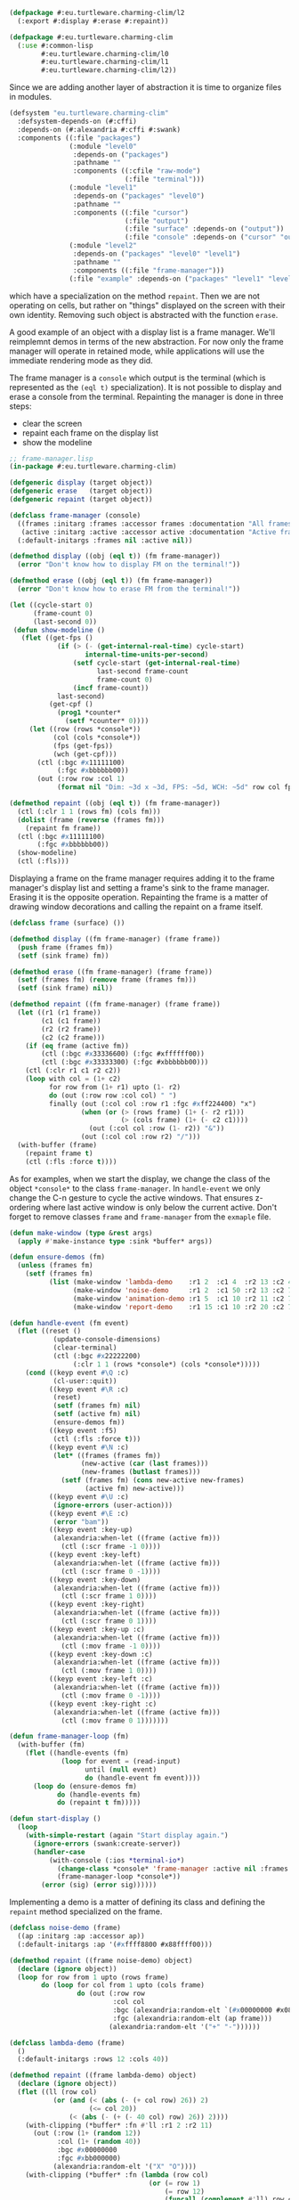 
#+BEGIN_SRC lisp
  (defpackage #:eu.turtleware.charming-clim/l2
    (:export #:display #:erase #:repaint))

  (defpackage #:eu.turtleware.charming-clim
    (:use #:common-lisp
          #:eu.turtleware.charming-clim/l0
          #:eu.turtleware.charming-clim/l1
          #:eu.turtleware.charming-clim/l2))
#+END_SRC

Since we are adding another layer of abstraction it is time to
organize files in modules.

#+BEGIN_SRC lisp
  (defsystem "eu.turtleware.charming-clim"
    :defsystem-depends-on (#:cffi)
    :depends-on (#:alexandria #:cffi #:swank)
    :components ((:file "packages")
                 (:module "level0"
                  :depends-on ("packages")
                  :pathname ""
                  :components ((:cfile "raw-mode")
                               (:file "terminal")))
                 (:module "level1"
                  :depends-on ("packages" "level0")
                  :pathname ""
                  :components ((:file "cursor")
                               (:file "output")
                               (:file "surface" :depends-on ("output"))
                               (:file "console" :depends-on ("cursor" "output"))))
                 (:module "level2"
                  :depends-on ("packages" "level0" "level1")
                  :pathname ""
                  :components ((:file "frame-manager")))
                 (:file "example" :depends-on ("packages" "level1" "level2"))))
#+END_SRC

 which
have a specialization on the method ~repaint~. Then we are not
operating on cells, but rather on "things" displayed on the screen
with their own identity. Removing such object is abstracted with the
function ~erase~.


A good example of an object with a display list is a frame manager.
We'll reimplemnt demos in terms of the new abstraction. For now only
the frame manager will operate in retained mode, while applications
will use the immediate rendering mode as they did.

The frame manager is a ~console~ which output is the terminal (which
is represented as the ~(eql t)~ specialization). It is not possible to
display and erase a console from the terminal. Repainting the manager
is done in three steps:

- clear the screen
- repaint each frame on the display list
- show the modeline

#+BEGIN_SRC lisp
  ;; frame-manager.lisp
  (in-package #:eu.turtleware.charming-clim)

  (defgeneric display (target object))
  (defgeneric erase   (target object))
  (defgeneric repaint (target object))

  (defclass frame-manager (console)
    ((frames :initarg :frames :accessor frames :documentation "All frames")
     (active :initarg :active :accessor active :documentation "Active frame"))
    (:default-initargs :frames nil :active nil))

  (defmethod display ((obj (eql t)) (fm frame-manager))
    (error "Don't know how to display FM on the terminal!"))

  (defmethod erase ((obj (eql t)) (fm frame-manager))
    (error "Don't know how to erase FM from the terminal!"))

  (let ((cycle-start 0)
        (frame-count 0)
        (last-second 0))
   (defun show-modeline ()
     (flet ((get-fps ()
              (if (> (- (get-internal-real-time) cycle-start)
                     internal-time-units-per-second)
                  (setf cycle-start (get-internal-real-time)
                        last-second frame-count
                        frame-count 0)
                  (incf frame-count))
              last-second)
            (get-cpf ()
              (prog1 *counter*
                (setf *counter* 0))))
       (let ((row (rows *console*))
             (col (cols *console*))
             (fps (get-fps))
             (wch (get-cpf)))
         (ctl (:bgc #x11111100)
              (:fgc #xbbbbbb00))
         (out (:row row :col 1)
              (format nil "Dim: ~3d x ~3d, FPS: ~5d, WCH: ~5d" row col fps wch))))))

  (defmethod repaint ((obj (eql t)) (fm frame-manager))
    (ctl (:clr 1 1 (rows fm) (cols fm)))
    (dolist (frame (reverse (frames fm)))
      (repaint fm frame))
    (ctl (:bgc #x11111100)
         (:fgc #xbbbbbb00))
    (show-modeline)
    (ctl (:fls)))
#+END_SRC

Displaying a frame on the frame manager requires adding it to the
frame manager's display list and setting a frame's sink to the frame
manager. Erasing it is the opposite operation. Repainting the frame is
a matter of drawing window decorations and calling the repaint on a
frame itself.

#+BEGIN_SRC lisp
  (defclass frame (surface) ())

  (defmethod display ((fm frame-manager) (frame frame))
    (push frame (frames fm))
    (setf (sink frame) fm))

  (defmethod erase ((fm frame-manager) (frame frame))
    (setf (frames fm) (remove frame (frames fm)))
    (setf (sink frame) nil))

  (defmethod repaint ((fm frame-manager) (frame frame))
    (let ((r1 (r1 frame))
          (c1 (c1 frame))
          (r2 (r2 frame))
          (c2 (c2 frame)))
      (if (eq frame (active fm))
          (ctl (:bgc #x33336600) (:fgc #xffffff00))
          (ctl (:bgc #x33333300) (:fgc #xbbbbbb00)))
      (ctl (:clr r1 c1 r2 c2))
      (loop with col = (1+ c2)
            for row from (1+ r1) upto (1- r2)
            do (out (:row row :col col) " ")
            finally (out (:col col :row r1 :fgc #xff224400) "x")
                    (when (or (> (rows frame) (1+ (- r2 r1)))
                              (> (cols frame) (1+ (- c2 c1))))
                      (out (:col col :row (1- r2)) "&"))
                    (out (:col col :row r2) "/")))
    (with-buffer (frame)
      (repaint frame t)
      (ctl (:fls :force t))))
#+END_SRC

As for examples, when we start the display, we change the class of the
object ~*console*~ to the class ~frame-manager~. In ~handle-event~ we
only change the C-n gesture to cycle the active windows. That ensures
z-ordering where last active window is only below the current active.
Don't forget to remove classes ~frame~ and ~frame-manager~ from the
~exmaple~ file.

#+BEGIN_SRC lisp
  (defun make-window (type &rest args)
    (apply #'make-instance type :sink *buffer* args))

  (defun ensure-demos (fm)
    (unless (frames fm)
      (setf (frames fm)
            (list (make-window 'lambda-demo    :r1 2  :c1 4  :r2 13 :c2 43)
                  (make-window 'noise-demo     :r1 2  :c1 50 :r2 13 :c2 77)
                  (make-window 'animation-demo :r1 5  :c1 10 :r2 11 :c2 70)
                  (make-window 'report-demo    :r1 15 :c1 10 :r2 20 :c2 70)))))

  (defun handle-event (fm event)
    (flet ((reset ()
             (update-console-dimensions)
             (clear-terminal)
             (ctl (:bgc #x22222200)
                  (:clr 1 1 (rows *console*) (cols *console*)))))
      (cond ((keyp event #\Q :c)
             (cl-user::quit))
            ((keyp event #\R :c)
             (reset)
             (setf (frames fm) nil)
             (setf (active fm) nil)
             (ensure-demos fm))
            ((keyp event :f5)
             (ctl (:fls :force t)))
            ((keyp event #\N :c)
             (let* ((frames (frames fm))
                    (new-active (car (last frames)))
                    (new-frames (butlast frames)))
               (setf (frames fm) (cons new-active new-frames)
                     (active fm) new-active)))
            ((keyp event #\U :c)
             (ignore-errors (user-action)))
            ((keyp event #\E :c)
             (error "bam"))
            ((keyp event :key-up)
             (alexandria:when-let ((frame (active fm)))
               (ctl (:scr frame -1 0))))
            ((keyp event :key-left)
             (alexandria:when-let ((frame (active fm)))
               (ctl (:scr frame 0 -1))))
            ((keyp event :key-down)
             (alexandria:when-let ((frame (active fm)))
               (ctl (:scr frame 1 0))))
            ((keyp event :key-right)
             (alexandria:when-let ((frame (active fm)))
               (ctl (:scr frame 0 1))))
            ((keyp event :key-up :c)
             (alexandria:when-let ((frame (active fm)))
               (ctl (:mov frame -1 0))))
            ((keyp event :key-down :c)
             (alexandria:when-let ((frame (active fm)))
               (ctl (:mov frame 1 0))))
            ((keyp event :key-left :c)
             (alexandria:when-let ((frame (active fm)))
               (ctl (:mov frame 0 -1))))
            ((keyp event :key-right :c)
             (alexandria:when-let ((frame (active fm)))
               (ctl (:mov frame 0 1)))))))

  (defun frame-manager-loop (fm)
    (with-buffer (fm)
      (flet ((handle-events (fm)
               (loop for event = (read-input)
                     until (null event)
                     do (handle-event fm event))))
        (loop do (ensure-demos fm)
              do (handle-events fm)
              do (repaint t fm)))))

  (defun start-display ()
    (loop
      (with-simple-restart (again "Start display again.")
        (ignore-errors (swank:create-server))
        (handler-case
            (with-console (:ios *terminal-io*)
              (change-class *console* 'frame-manager :active nil :frames nil)
              (frame-manager-loop *console*))
          (error (sig) (error sig))))))
#+END_SRC

Implementing a demo is a matter of defining its class and defining the
~repaint~ method specialized on the frame.

#+BEGIN_SRC lisp
  (defclass noise-demo (frame)
    ((ap :initarg :ap :accessor ap))
    (:default-initargs :ap '(#xffff8800 #x88ffff00)))

  (defmethod repaint ((frame noise-demo) object)
    (declare (ignore object))
    (loop for row from 1 upto (rows frame)
          do (loop for col from 1 upto (cols frame)
                   do (out (:row row
                            :col col
                            :bgc (alexandria:random-elt `(#x00000000 #x08080800))
                            :fgc (alexandria:random-elt (ap frame)))
                           (alexandria:random-elt '("+" "-"))))))

  (defclass lambda-demo (frame)
    ()
    (:default-initargs :rows 12 :cols 40))

  (defmethod repaint ((frame lambda-demo) object)
    (declare (ignore object))
    (flet ((ll (row col)
             (or (and (< (abs (- (+ col row) 26)) 2)
                      (<= col 20))
                 (< (abs (- (+ (- 40 col) row) 26)) 2))))
      (with-clipping (*buffer* :fn #'ll :r1 2 :r2 11)
        (out (:row (1+ (random 12))
              :col (1+ (random 40))
              :bgc #x00000000
              :fgc #xbb000000)
             (alexandria:random-elt '("X" "O"))))
      (with-clipping (*buffer* :fn (lambda (row col)
                                     (or (= row 1)
                                         (= row 12)
                                         (funcall (complement #'ll) row col))))
        (out (:row (1+ (random 12))
              :col (1+ (random 40))
              :bgc #x00000000
              :fgc (alexandria:random-elt '(#x00444400 #x00444400 #x00664400)))
             (alexandria:random-elt '("+" "-"))))))

  (defclass animation-demo (frame)
    ((sqr-speed :initarg :sqr-speed :reader sqr-speed)
     (direction :initarg :direction :accessor direction)
     (last-time :initarg :last-time :accessor last-time)
     (current-row :accessor current-row)
     (current-col :accessor current-col)
     (minimum-col :accessor minimum-col)
     (maximum-col :accessor maximum-col))
    (:default-initargs :sqr-speed 5
                       :direction 1
                       :last-time (get-internal-real-time)))

  (defmethod initialize-instance :after
      ((frame animation-demo) &key)
    (let ((rows (rows frame))
          (cols (cols frame)))
      (setf (current-row frame) (1+ (truncate rows 2))
            (current-col frame) (1+ (truncate cols 2))
            (minimum-col frame) (+ 1    2)
            (maximum-col frame) (- cols 2))))

  (defmethod repaint ((frame animation-demo) object)
    (declare (ignore object))
    (let* ((rows (rows frame))
           (cols (cols frame))
           (speed (sqr-speed frame))
           (now (get-internal-real-time))
           (delta (/ (- now (last-time frame))
                     internal-time-units-per-second))
           (direction (direction frame))
           (current-col (current-col frame))
           (minimum-col (minimum-col frame))
           (maximum-col (maximum-col frame)))
      ;; Set colors and clear the window background.
      (ctl (:bgc #x44440000)
           (:fgc #xffbb0000)
           (:clr 1 1 rows cols))
      ;; Advance the square.
      (incf current-col (* delta speed direction))
      ;; Draw the rectangle.
      (loop with row = (current-row frame)
            with col = (alexandria:clamp (round current-col)
                                         minimum-col
                                         maximum-col)
            for r from (- row 1) upto (+ row 1)
            do (loop for c from (- col 2) upto (+ col 2)
                     do (out (:row r :col c
                                          ;:bgc #xffffff00
                                   :fgc #xff00ff00) "#")))
      ;; Update variables
      (setf (current-col frame) current-col
            (direction frame) (cond ((< current-col minimum-col) +1)
                                    ((> current-col maximum-col) -1)
                                    (t direction))
            (last-time frame) now)))

  (defclass report-demo (frame)
    ((lines :initarg :lines :accessor lines))
    (:default-initargs
     :lines (loop for row from 1 upto 50
                  for id from 0
                  collect (format nil "XXX ~d/~d: ~a" id 50
                                  "I'd like to report an event here!"))
     :rows 50))

  (defmethod repaint ((frame report-demo) object)
    (ctl (:bgc #x00000000))
    (clear-rectangle 1 1 (rows frame) (cols frame))
    (loop for row from 1
          for str in (lines frame)
          do (out (:row row :col 1 :fgc #xff888800) str)))
#+END_SRC

That's it, we've reimplemented demos quite easily. That's not the end
of the story. We'll redefine our demos to do as little as possible by
chosing the correct rendering mode.

Noise demo uses immediate rendering. In other words it doesn't need to
go through an intermediate buffer, because the surface is already
buffered. The change is trivial, just add a new initarg which sets the
surface in a direct mode.

#+BEGIN_SRC lisp
(defclass noise-demo (frame)
  ((ap :initarg :ap :accessor ap))
  (:default-initargs :ap '(#xffff8800 #x88ffff00) :rnd :dir))
#+END_SRC


